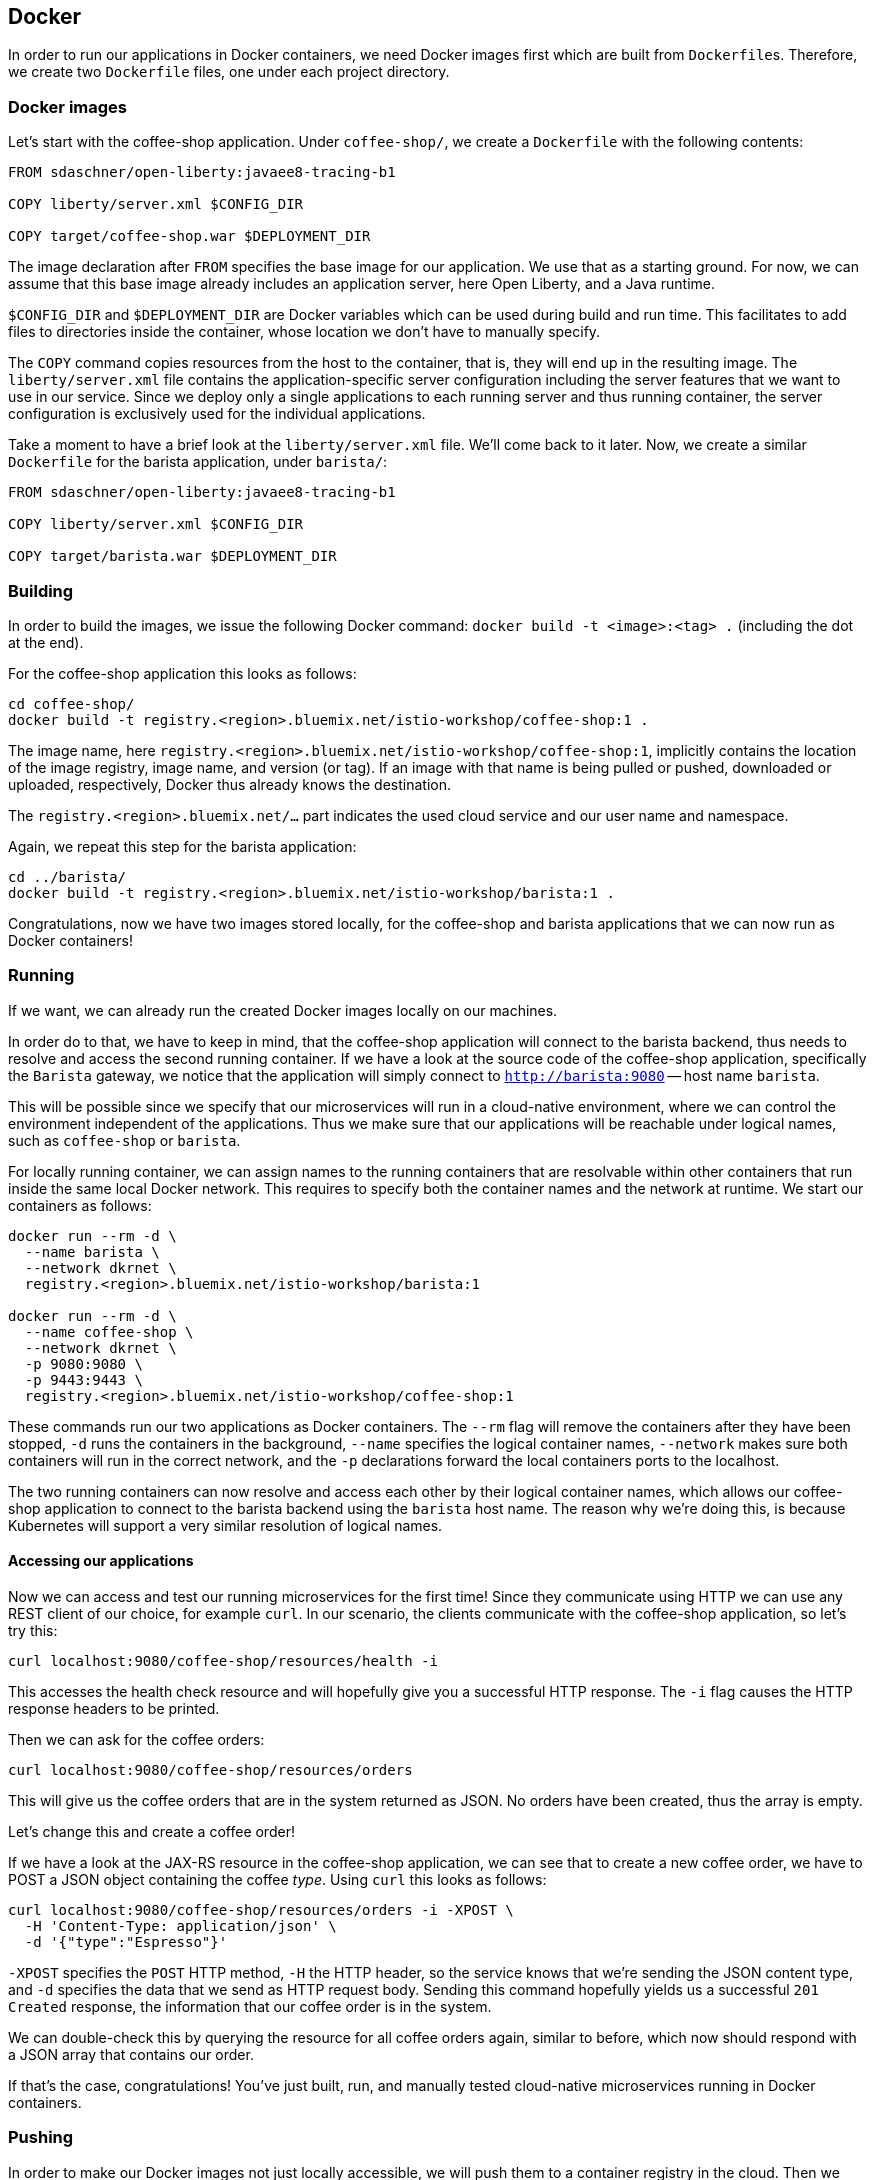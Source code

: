 == Docker

In order to run our applications in Docker containers, we need Docker images first which are built from ``Dockerfile``s.
Therefore, we create two `Dockerfile` files, one under each project directory.


=== Docker images

Let's start with the coffee-shop application.
Under `coffee-shop/`, we create a `Dockerfile` with the following contents:

[source,Dockerfile]
----
FROM sdaschner/open-liberty:javaee8-tracing-b1

COPY liberty/server.xml $CONFIG_DIR

COPY target/coffee-shop.war $DEPLOYMENT_DIR
----

The image declaration after `FROM` specifies the base image for our application.
We use that as a starting ground.
For now, we can assume that this base image already includes an application server, here Open Liberty, and a Java runtime.

`$CONFIG_DIR` and `$DEPLOYMENT_DIR` are Docker variables which can be used during build and run time.
This facilitates to add files to directories inside the container, whose location we don't have to manually specify.

The `COPY` command copies resources from the host to the container, that is, they will end up in the resulting image.
The `liberty/server.xml` file contains the application-specific server configuration including the server features that we want to use in our service.
Since we deploy only a single applications to each running server and thus running container, the server configuration is exclusively used for the individual applications.

Take a moment to have a brief look at the `liberty/server.xml` file.
We'll come back to it later.
Now, we create a similar `Dockerfile` for the barista application, under `barista/`:

[source,Dockerfile]
----
FROM sdaschner/open-liberty:javaee8-tracing-b1

COPY liberty/server.xml $CONFIG_DIR

COPY target/barista.war $DEPLOYMENT_DIR
----


=== Building

In order to build the images, we issue the following Docker command: `docker build -t <image>:<tag> .` (including the dot at the end).

For the coffee-shop application this looks as follows:

----
cd coffee-shop/
docker build -t registry.<region>.bluemix.net/istio-workshop/coffee-shop:1 .
----

The image name, here `registry.<region>.bluemix.net/istio-workshop/coffee-shop:1`, implicitly contains the location of the image registry, image name, and version (or tag).
If an image with that name is being pulled or pushed, downloaded or uploaded, respectively, Docker thus already knows the destination.

The `registry.<region>.bluemix.net/...` part indicates the used cloud service and our user name and namespace.

Again, we repeat this step for the barista application:

----
cd ../barista/
docker build -t registry.<region>.bluemix.net/istio-workshop/barista:1 .
----

Congratulations, now we have two images stored locally, for the coffee-shop and barista applications that we can now run as Docker containers!


=== Running

If we want, we can already run the created Docker images locally on our machines.

In order do to that, we have to keep in mind, that the coffee-shop application will connect to the barista backend, thus needs to resolve and access the second running container.
If we have a look at the source code of the coffee-shop application, specifically the `Barista` gateway, we notice that the application will simply connect to `http://barista:9080` -- host name `barista`.

This will be possible since we specify that our microservices will run in a cloud-native environment, where we can control the environment independent of the applications.
Thus we make sure that our applications will be reachable under logical names, such as `coffee-shop` or `barista`.

For locally running container, we can assign names to the running containers that are resolvable within other containers that run inside the same local Docker network.
This requires to specify both the container names and the network at runtime.
We start our containers as follows:

----
docker run --rm -d \
  --name barista \
  --network dkrnet \
  registry.<region>.bluemix.net/istio-workshop/barista:1

docker run --rm -d \
  --name coffee-shop \
  --network dkrnet \
  -p 9080:9080 \
  -p 9443:9443 \
  registry.<region>.bluemix.net/istio-workshop/coffee-shop:1
----

These commands run our two applications as Docker containers.
The `--rm` flag will remove the containers after they have been stopped, `-d` runs the containers in the background, `--name` specifies the logical container names, `--network` makes sure both containers will run in the correct network, and the `-p` declarations forward the local containers ports to the localhost.

The two running containers can now resolve and access each other by their logical container names, which allows our coffee-shop application to connect to the barista backend using the `barista` host name.
The reason why we're doing this, is because Kubernetes will support a very similar resolution of logical names.

==== Accessing our applications

Now we can access and test our running microservices for the first time!
Since they communicate using HTTP we can use any REST client of our choice, for example `curl`.
In our scenario, the clients communicate with the coffee-shop application, so let's try this:

----
curl localhost:9080/coffee-shop/resources/health -i
----

This accesses the health check resource and will hopefully give you a successful HTTP response.
The `-i` flag causes the HTTP response headers to be printed.

Then we can ask for the coffee orders:

----
curl localhost:9080/coffee-shop/resources/orders
----

This will give us the coffee orders that are in the system returned as JSON.
No orders have been created, thus the array is empty.

Let's change this and create a coffee order!

If we have a look at the JAX-RS resource in the coffee-shop application, we can see that to create a new coffee order, we have to POST a JSON object containing the coffee _type_.
Using `curl` this looks as follows:

----
curl localhost:9080/coffee-shop/resources/orders -i -XPOST \
  -H 'Content-Type: application/json' \
  -d '{"type":"Espresso"}'
----

`-XPOST` specifies the `POST` HTTP method, `-H` the HTTP header, so the service knows that we're sending the JSON content type, and `-d` specifies the data that we send as HTTP request body.
Sending this command hopefully yields us a successful `201 Created` response, the information that our coffee order is in the system.

We can double-check this by querying the resource for all coffee orders again, similar to before, which now should respond with a JSON array that contains our order.

If that's the case, congratulations!
You've just built, run, and manually tested cloud-native microservices running in Docker containers.


=== Pushing

In order to make our Docker images not just locally accessible, we will push them to a container registry in the cloud.
Then we can later pull them from any environment, like a managed Kubernetes cluster.

We push our Docker images with the following commands:

----
docker push registry.<region>.bluemix.net/istio-workshop/coffee-shop:1
docker push registry.<region>.bluemix.net/istio-workshop/barista:1
----

You will notice, that the second `push` commands runs much faster and outputs that almost all layers already exist in the remote repository.
This thanks to the copy-on-write file system which Docker uses internally and save us developers an enormous amount of time and bandwidth.
The same is true for re-building images.
Docker recognizes which commands of the Docker build need to be re-executed, and only performs these and the following.

This is the reason why especially for cloud-native applications it makes sense to craft thin deployment artifacts.
The WAR files that comprise our applications only contain the business logic that is part of our application, no implementation details.
The base image, i.e. the application server or its configuration doesn't change that frequently, therefore we're mostly shipping our (small) application only.

Now, that our microservices are running as Docker containers already, let's see how we bring Kubernetes into the game in the link:03-kubernetes.adoc[next section].
